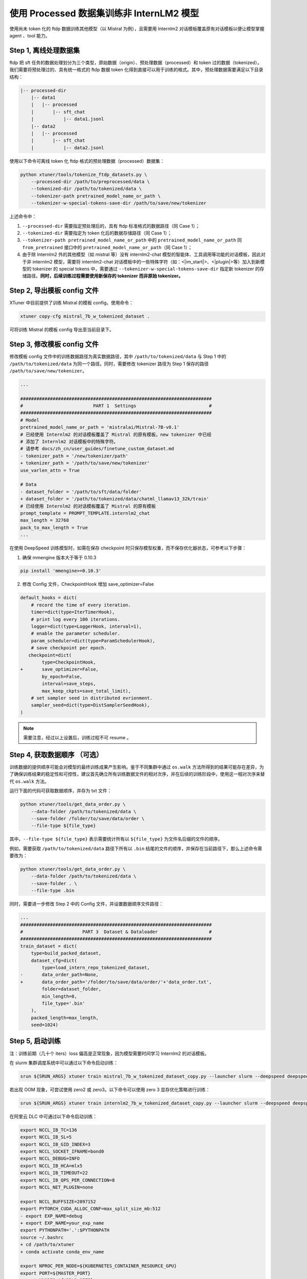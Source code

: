 .. _case2:

使用 Processed 数据集训练非 InternLM2 模型
==========================================

使用尚未 token 化的 ftdp 数据训练其他模型（以 Mistral 为例），且需要用
Internlm2 对话模板覆盖原有对话模板以便让模型掌握 agent 、tool 能力。

Step 1, 离线处理数据集
----------------------

ftdp 把 sft
任务的数据处理划分为三个类型，原始数据（origin）、预处理数据（processed）和
token 过的数据（tokenized）。我们需要将预处理过的、具有统一格式的 ftdp
数据 token
化得到直接可以用于训练的格式。其中，预处理数据需要满足以下目录结构：

.. code::

   |-- processed-dir
       |-- data1
       |   |-- processed
       |       |-- sft_chat
       |           |-- data1.jsonl
       |-- data2
       |   |-- processed
       |       |-- sft_chat
       |           |-- data2.jsonl

使用以下命令可离线 token 化 ftdp 格式的预处理数据（processed）数据集：

.. code::

   python xtuner/tools/tokenize_ftdp_datasets.py \
       --processed-dir /path/to/preprocessed/data \
       --tokenized-dir /path/to/tokenized/data \
       --tokenizer-path pretrained_model_name_or_path \
       --tokenizer-w-special-tokens-save-dir /path/to/save/new/tokenizer

上述命令中：

1. ``--processed-dir`` 需要指定预处理后的，具有 ftdp
   标准格式的数据路径（同 Case 1）；

2. ``--tokenized-dir`` 需要指定为 token 化后的数据存储路径（同 Case
   1）；

3. ``--tokenizer-path pretrained_model_name_or_path`` 中的
   ``pretrained_model_name_or_path`` 同 ``from_pretrained`` 接口中的
   ``pretrained_model_name_or_path``\ （同 Case 1）；

4. 由于除 Internlm2 外的其他模型（如 mistral 等）没有 internlm2-chat
   模型的智能体、工具调用等功能的对话模板，因此对于非 internlm2
   模型，需要将 internlm2-chat
   对话模板中的一些特殊字符（如：<\|im_start\|>、<\|plugin\|>等）加入到新模型的
   tokenizer 的 special tokens 中，需要通过
   ``--tokenizer-w-special-tokens-save-dir`` 指定新 tokenizer
   的存储路径。\ **同时，后续训练过程需要使用新保存的 tokenizer 而非原始
   tokenizer。**

Step 2, 导出模板 config 文件
----------------------------

XTuner 中目前提供了训练 Mistral 的模板 config，使用命令：

.. code::

   xtuner copy-cfg mistral_7b_w_tokenized_dataset .

可将训练 Mistral 的模板 config 导出至当前目录下。

Step 3, 修改模板 config 文件
----------------------------

修改模板 config 文件中的训练数据路径为真实数据路径，其中
``/path/to/tokenized/data`` 与 Step 1 中的 ``/path/to/tokenized/data``
为同一个路径。同时，需要修改 tokenizer 路径为 Step 1 保存的路径
``/path/to/save/new/tokenizer``\ 。

.. code:: diff

   ...

   #######################################################################
   #                          PART 1  Settings                           #
   #######################################################################
   # Model
   pretrained_model_name_or_path = 'mistralai/Mistral-7B-v0.1'
   # 已经使用 Internlm2 的对话模板覆盖了 Mistral 的原有模板，new tokenizer 中已经
   # 添加了 Internlm2 对话模板中的特殊字符。
   # 请参考 docs/zh_cn/user_guides/finetune_custom_dataset.md
   - tokenizer_path = '/new/tokenizer/path'
   + tokenizer_path = '/path/to/save/new/tokenizer'
   use_varlen_attn = True

   # Data
   - dataset_folder = '/path/to/sft/data/folder'
   + dataset_folder = '/path/to/tokenized/data/chatml_llamav13_32k/train'
   # 已经使用 Internlm2 的对话模板覆盖了 Mistral 的原有模板
   prompt_template = PROMPT_TEMPLATE.internlm2_chat
   max_length = 32768
   pack_to_max_length = True
   ...

在使用 DeepSpeed 训练模型时，如需在保存 checkpoint
时只保存模型权重，而不保存优化器状态，可参考以下步骤：

1. 确保 mmengine 版本大于等于 0.10.3

.. code::

   pip install 'mmengine>=0.10.3'

2. 修改 Config 文件，CheckpointHook 增加 save_optimizer=False

.. code:: diff

   default_hooks = dict(
       # record the time of every iteration.
       timer=dict(type=IterTimerHook),
       # print log every 100 iterations.
       logger=dict(type=LoggerHook, interval=1),
       # enable the parameter scheduler.
       param_scheduler=dict(type=ParamSchedulerHook),
       # save checkpoint per epoch.
      checkpoint=dict(
           type=CheckpointHook,
   +       save_optimizer=False,
           by_epoch=False,
           interval=save_steps,
           max_keep_ckpts=save_total_limit),
       # set sampler seed in distributed evrionment.
       sampler_seed=dict(type=DistSamplerSeedHook),
   )

.. note::

    需要注意，经过以上设置后，训练过程不可 resume 。

.. _step-4-获取数据顺序-可选）:

Step 4, 获取数据顺序 （可选）
-----------------------------

训练数据的提供顺序可能会对模型的最终训练成果产生影响。鉴于不同集群中通过
``os.walk``
方法所得到的结果可能存在差异，为了确保训练结果的稳定性和可控性，建议首先确立所有训练数据文件的相对次序，并在后续的训练阶段中，使用这一相对次序来替代
``os.walk`` 方法。

运行下面的代码可获取数据顺序，并存为 txt 文件：

.. code::

   python xtuner/tools/get_data_order.py \
       --data-folder /path/to/tokenized/data \
       --save-folder /folder/to/save/data/order \
       --file-type ${file_type}

其中，\ ``--file-type ${file_type}`` 表示需要统计所有以 ``${file_type}``
为文件名后缀的文件的顺序。

例如，需要获取 ``/path/to/tokenized/data`` 路径下所有以 ``.bin``
结尾的文件的顺序，并保存在当前路径下，那么上述命令需要改为：

.. code::

   python xtuner/tools/get_data_order.py \
       --data-folder /path/to/tokenized/data \
       --save-folder . \
       --file-type .bin

同时，需要进一步修改 Step 2 中的 Config 文件，并设置数据顺序文件路径：

.. code:: diff

   ...
   #######################################################################
   #                      PART 3  Dataset & Dataloader                   #
   #######################################################################
   train_dataset = dict(
       type=build_packed_dataset,
       dataset_cfg=dict(
           type=load_intern_repo_tokenized_dataset,
   -       data_order_path=None,
   +       data_order_path='/folder/to/save/data/order/'+'data_order.txt',
           folder=dataset_folder,
           min_length=0,
           file_type='.bin'
       ),
       packed_length=max_length,
       seed=1024)

Step 5, 启动训练
----------------

注：训练前期（几十个 iters）loss 偏高是正常现象，因为模型需要时间学习
Internlm2 的对话模板。

在 slurm 集群调度系统中可以通过以下命令启动训练：

.. code::

   srun ${SRUN_ARGS} xtuner train mistral_7b_w_tokenized_dataset_copy.py --launcher slurm --deepspeed deepspeed_zero1

若出现 OOM 现象，可尝试使用 zero2 或 zero3。以下命令可以使用 zero 3
显存优化策略进行训练：

.. code::

   srun ${SRUN_ARGS} xtuner train internlm2_7b_w_tokenized_dataset_copy.py --launcher slurm --deepspeed deepspeed_zero3

在阿里云 DLC 中可通过以下命令启动训练：

.. code:: diff

   export NCCL_IB_TC=136
   export NCCL_IB_SL=5
   export NCCL_IB_GID_INDEX=3
   export NCCL_SOCKET_IFNAME=bond0
   export NCCL_DEBUG=INFO
   export NCCL_IB_HCA=mlx5
   export NCCL_IB_TIMEOUT=22
   export NCCL_IB_QPS_PER_CONNECTION=8
   export NCCL_NET_PLUGIN=none

   export NCCL_BUFFSIZE=2097152
   export PYTORCH_CUDA_ALLOC_CONF=max_split_size_mb:512
   - export EXP_NAME=debug
   + export EXP_NAME=your_exp_name
   export PYTHONPATH='.':$PYTHONPATH
   source ~/.bashrc
   + cd /path/to/xtuner
   + conda activate conda_env_name

   export NPROC_PER_NODE=${KUBERNETES_CONTAINER_RESOURCE_GPU}
   export PORT=${MASTER_PORT}
   export NNODES=${WORLD_SIZE}
   export NODE_RANK=${RANK}
   export ADDR=${MASTER_ADDR}

   echo ${KUBERNETES_CONTAINER_RESOURCE_GPU}
   echo ${WORLD_SIZE}
   echo ${MASTER_PORT}
   echo ${MASTER_ADDR}
   echo ${RANK}
   xtuner train mistral_7b_w_tokenized_dataset_copy.py \
       --deepspeed deepspeed_zero1 \
       --work-dir work_dirs/${EXP_NAME}

Step 6, 转模型
--------------

deepspeed 转 hf：

.. code::

   python xtuner/tools/model_converters/pth_to_hf.py mistral_7b_w_tokenized_dataset_copy.py /src/model/path /hf/dst/model/path

hf 转 Turbomind：

.. code::

   lmdeploy convert internlm2-chat-7b /hf/dst/model/path --dst-path /turbomind/dst/model/path

Step 7，Turbomind 评测
----------------------

请参考 `OpenCompass LMDeploy
评测文档 <https://github.com/open-compass/opencompass/blob/e415ddf96ad5df4640310b12d71cf01e21f8fb32/docs/zh_cn/advanced_guides/evaluation_turbomind.md>`__\ 。
